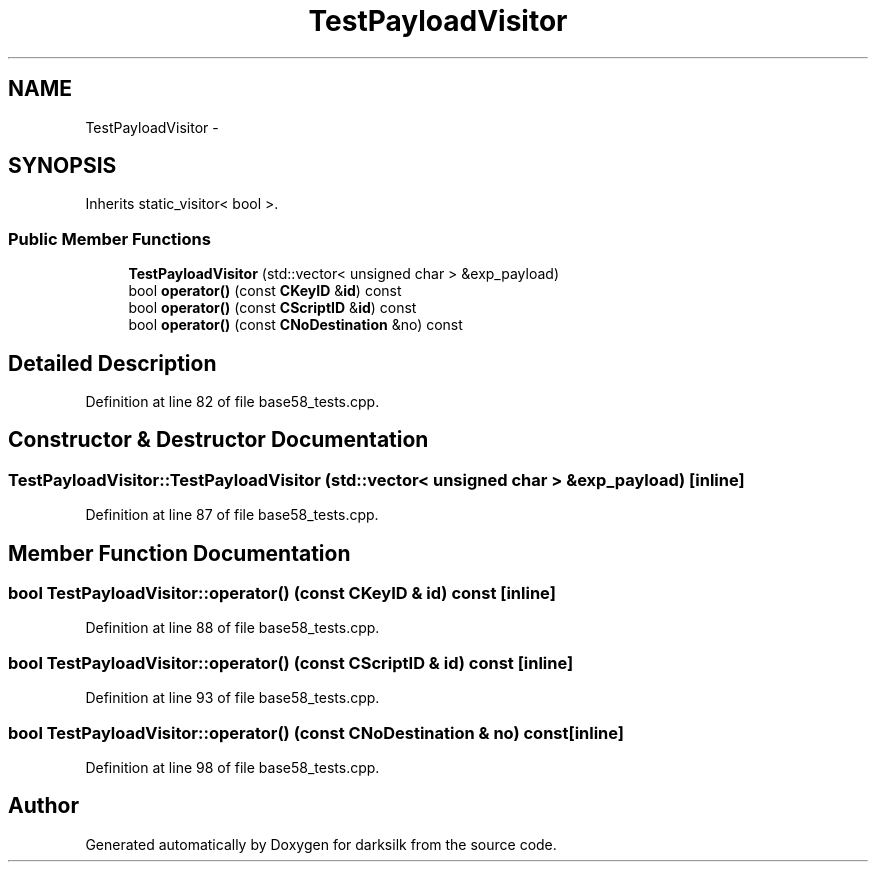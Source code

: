 .TH "TestPayloadVisitor" 3 "Wed Feb 10 2016" "Version 1.0.0.0" "darksilk" \" -*- nroff -*-
.ad l
.nh
.SH NAME
TestPayloadVisitor \- 
.SH SYNOPSIS
.br
.PP
.PP
Inherits static_visitor< bool >\&.
.SS "Public Member Functions"

.in +1c
.ti -1c
.RI "\fBTestPayloadVisitor\fP (std::vector< unsigned char > &exp_payload)"
.br
.ti -1c
.RI "bool \fBoperator()\fP (const \fBCKeyID\fP &\fBid\fP) const "
.br
.ti -1c
.RI "bool \fBoperator()\fP (const \fBCScriptID\fP &\fBid\fP) const "
.br
.ti -1c
.RI "bool \fBoperator()\fP (const \fBCNoDestination\fP &no) const "
.br
.in -1c
.SH "Detailed Description"
.PP 
Definition at line 82 of file base58_tests\&.cpp\&.
.SH "Constructor & Destructor Documentation"
.PP 
.SS "TestPayloadVisitor::TestPayloadVisitor (std::vector< unsigned char > & exp_payload)\fC [inline]\fP"

.PP
Definition at line 87 of file base58_tests\&.cpp\&.
.SH "Member Function Documentation"
.PP 
.SS "bool TestPayloadVisitor::operator() (const \fBCKeyID\fP & id) const\fC [inline]\fP"

.PP
Definition at line 88 of file base58_tests\&.cpp\&.
.SS "bool TestPayloadVisitor::operator() (const \fBCScriptID\fP & id) const\fC [inline]\fP"

.PP
Definition at line 93 of file base58_tests\&.cpp\&.
.SS "bool TestPayloadVisitor::operator() (const \fBCNoDestination\fP & no) const\fC [inline]\fP"

.PP
Definition at line 98 of file base58_tests\&.cpp\&.

.SH "Author"
.PP 
Generated automatically by Doxygen for darksilk from the source code\&.
